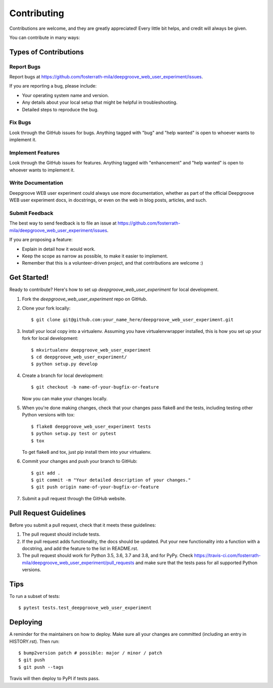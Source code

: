 .. highlight:: shell

============
Contributing
============

Contributions are welcome, and they are greatly appreciated! Every little bit
helps, and credit will always be given.

You can contribute in many ways:

Types of Contributions
----------------------

Report Bugs
~~~~~~~~~~~

Report bugs at https://github.com/fosterrath-mila/deepgroove_web_user_experiment/issues.

If you are reporting a bug, please include:

* Your operating system name and version.
* Any details about your local setup that might be helpful in troubleshooting.
* Detailed steps to reproduce the bug.

Fix Bugs
~~~~~~~~

Look through the GitHub issues for bugs. Anything tagged with "bug" and "help
wanted" is open to whoever wants to implement it.

Implement Features
~~~~~~~~~~~~~~~~~~

Look through the GitHub issues for features. Anything tagged with "enhancement"
and "help wanted" is open to whoever wants to implement it.

Write Documentation
~~~~~~~~~~~~~~~~~~~

Deepgroove WEB user experiment could always use more documentation, whether as part of the
official Deepgroove WEB user experiment docs, in docstrings, or even on the web in blog posts,
articles, and such.

Submit Feedback
~~~~~~~~~~~~~~~

The best way to send feedback is to file an issue at https://github.com/fosterrath-mila/deepgroove_web_user_experiment/issues.

If you are proposing a feature:

* Explain in detail how it would work.
* Keep the scope as narrow as possible, to make it easier to implement.
* Remember that this is a volunteer-driven project, and that contributions
  are welcome :)

Get Started!
------------

Ready to contribute? Here's how to set up `deepgroove_web_user_experiment` for local development.

1. Fork the `deepgroove_web_user_experiment` repo on GitHub.
2. Clone your fork locally::

    $ git clone git@github.com:your_name_here/deepgroove_web_user_experiment.git

3. Install your local copy into a virtualenv. Assuming you have virtualenvwrapper installed, this is how you set up your fork for local development::

    $ mkvirtualenv deepgroove_web_user_experiment
    $ cd deepgroove_web_user_experiment/
    $ python setup.py develop

4. Create a branch for local development::

    $ git checkout -b name-of-your-bugfix-or-feature

   Now you can make your changes locally.

5. When you're done making changes, check that your changes pass flake8 and the
   tests, including testing other Python versions with tox::

    $ flake8 deepgroove_web_user_experiment tests
    $ python setup.py test or pytest
    $ tox

   To get flake8 and tox, just pip install them into your virtualenv.

6. Commit your changes and push your branch to GitHub::

    $ git add .
    $ git commit -m "Your detailed description of your changes."
    $ git push origin name-of-your-bugfix-or-feature

7. Submit a pull request through the GitHub website.

Pull Request Guidelines
-----------------------

Before you submit a pull request, check that it meets these guidelines:

1. The pull request should include tests.
2. If the pull request adds functionality, the docs should be updated. Put
   your new functionality into a function with a docstring, and add the
   feature to the list in README.rst.
3. The pull request should work for Python 3.5, 3.6, 3.7 and 3.8, and for PyPy. Check
   https://travis-ci.com/fosterrath-mila/deepgroove_web_user_experiment/pull_requests
   and make sure that the tests pass for all supported Python versions.

Tips
----

To run a subset of tests::

$ pytest tests.test_deepgroove_web_user_experiment


Deploying
---------

A reminder for the maintainers on how to deploy.
Make sure all your changes are committed (including an entry in HISTORY.rst).
Then run::

$ bump2version patch # possible: major / minor / patch
$ git push
$ git push --tags

Travis will then deploy to PyPI if tests pass.

